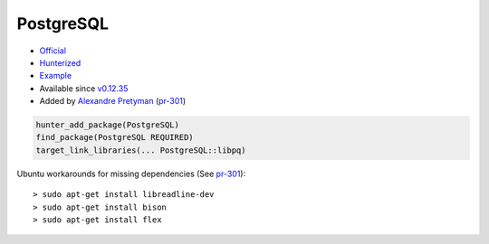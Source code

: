 .. spelling::

    PostgreSQL

.. _pkg.PostgreSQL:

PostgreSQL
==========

-  `Official <http://www.postgresql.org/>`__
-  `Hunterized <https://github.com/hunter-packages/PostgreSQL>`__
-  `Example <https://github.com/ruslo/hunter/blob/develop/examples/PostgreSQL/CMakeLists.txt>`__
-  Available since
   `v0.12.35 <https://github.com/ruslo/hunter/releases/tag/v0.12.35>`__
-  Added by `Alexandre Pretyman <https://github.com/pretyman>`__
   (`pr-301 <https://github.com/ruslo/hunter/pull/301>`__)

.. code-block:: cmake

    hunter_add_package(PostgreSQL)
    find_package(PostgreSQL REQUIRED)
    target_link_libraries(... PostgreSQL::libpq)

Ubuntu workarounds for missing dependencies (See
`pr-301 <https://github.com/ruslo/hunter/pull/301>`__):

::

    > sudo apt-get install libreadline-dev
    > sudo apt-get install bison
    > sudo apt-get install flex
